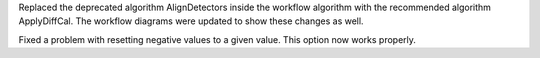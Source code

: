 Replaced the deprecated algorithm AlignDetectors inside the workflow algorithm with the recommended algorithm ApplyDiffCal. The workflow diagrams
were updated to show these changes as well.

Fixed a problem with resetting negative values to a given value. This option now works properly.
